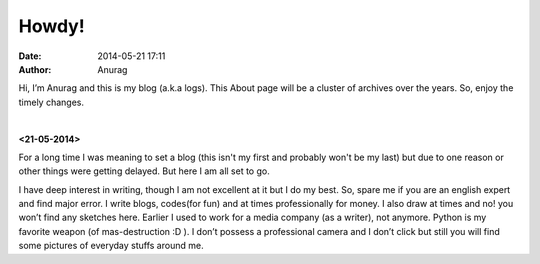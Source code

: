 
Howdy!
--------
:date: 2014-05-21 17:11
:author: Anurag



Hi, I’m Anurag and this is my blog (a.k.a logs). This About page will be a cluster of archives over the years. So, enjoy the timely changes.

|

**<21-05-2014>**

For a long time I was meaning to set a blog (this isn't my first and probably won't be my last) but due to one reason or other things were getting delayed. But here I am all set to go.

I have deep interest in writing, though I am not excellent at it but I do my best. So, spare me if you are an english expert and find major error. I write blogs, codes(for fun) and at times professionally for money. I also draw at times and no! you won’t find any sketches here.
Earlier I used to work for a media company (as a writer), not anymore. Python is my favorite weapon (of mas-destruction :D ).
I don’t possess a professional camera and I don’t click but still you will find some pictures of everyday stuffs around me.
